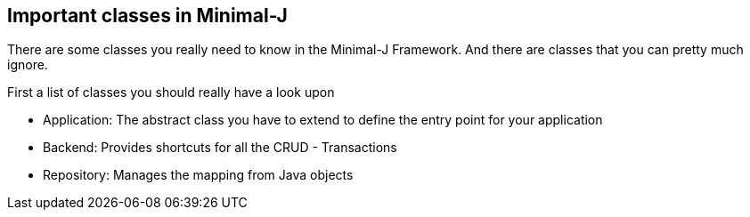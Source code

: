 == Important classes in Minimal-J

There are some classes you really need to know in the Minimal-J Framework. And there are
classes that you can pretty much ignore.

First a list of classes you should really have a look upon

 * Application: The abstract class you have to extend to define the entry point for your application
 * Backend: Provides shortcuts for all the CRUD - Transactions
 * Repository: Manages the mapping from Java objects 


